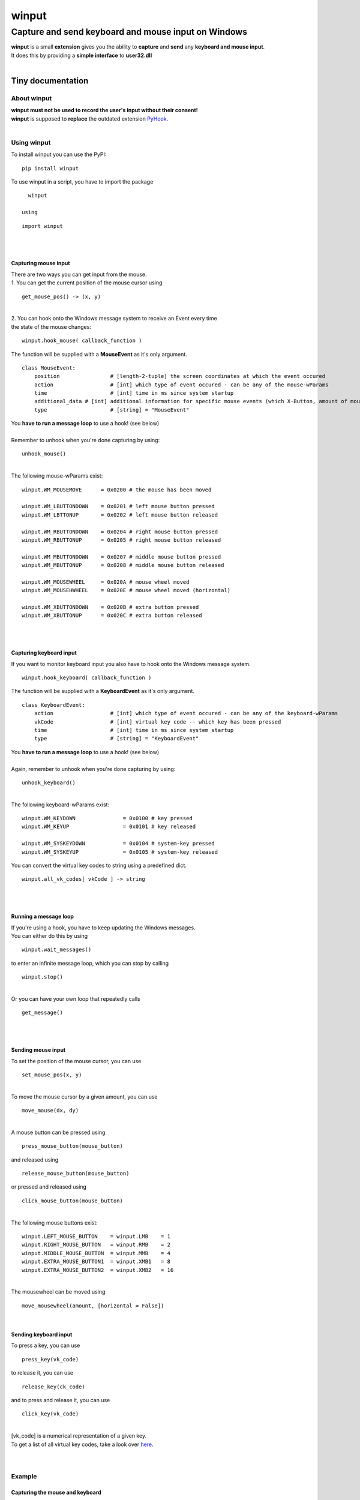 
######
winput
######

****************************************************
Capture and send keyboard and mouse input on Windows
****************************************************
| **winput** is a small **extension** gives you the ability to **capture** and **send** any **keyboard and mouse input**\.
| It does this by providing a **simple interface** to **user32\.dll**
| 

Tiny documentation
==================

About winput
------------
| **winput must not be used to record the user\'s input without their consent\!**
| **winput** is supposed to **replace** the outdated extension `PyHook <https://pypi.org/project/pyHook/>`_\.
| 

Using winput
------------
| To install winput you can use the PyPI\:


::

    pip install winput

 
| To use winput in a script\, you have to import the package 

::

    winput

  using


::

    import winput

 
| 
| 

Capturing mouse input
^^^^^^^^^^^^^^^^^^^^^
| There are two ways you can get input from the mouse\.
| 1\. You can get the current position of the mouse cursor using


::

    get_mouse_pos() -> (x, y)

 
| 
| 2\. You can hook onto the Windows message system to receive an Event every time 
| the state of the mouse changes\:


::

    winput.hook_mouse( callback_function )

 
| The function will be supplied with a **MouseEvent** as it\'s only argument\.


::

    class MouseEvent:
    	position		# [length-2-tuple] the screen coordinates at which the event occured
    	action		  	# [int] which type of event occured - can be any of the mouse-wParams
    	time			# [int] time in ms since system startup
    	additional_data	# [int] additional information for specific mouse events (which X-Button, amount of mouse-wheel-movement)
    	type			# [string] = "MouseEvent"

 
| You **have to run a message loop** to use a hook\! \(see below\)
| 
| Remember to unhook when you\'re done capturing by using\:


::

    unhook_mouse()

 
| 
| The following mouse\-wParams exist\:


::

    
    winput.WM_MOUSEMOVE      = 0x0200 # the mouse has been moved
    
    winput.WM_LBUTTONDOWN    = 0x0201 # left mouse button pressed
    winput.WM_LBTTONUP       = 0x0202 # left mouse button released
    
    winput.WM_RBUTTONDOWN    = 0x0204 # right mouse button pressed
    winput.WM_RBUTTONUP      = 0x0205 # right mouse button released
    
    winput.WM_MBUTTONDOWN    = 0x0207 # middle mouse button pressed
    winput.WM_MBUTTONUP      = 0x0208 # middle mouse button released
    
    winput.WM_MOUSEWHEEL     = 0x020A # mouse wheel moved
    winput.WM_MOUSEHWHEEL    = 0x020E # mouse wheel moved (horizontal)
    
    winput.WM_XBUTTONDOWN    = 0x020B # extra button pressed
    winput.WM_XBUTTONUP      = 0x020C # extra button released
    

 
| 
| 

Capturing keyboard input
^^^^^^^^^^^^^^^^^^^^^^^^
| If you want to monitor keyboard input you also have to hook onto the Windows message system\.


::

    winput.hook_keyboard( callback_function )

 
| The function will be supplied with a **KeyboardEvent** as it\'s only argument\.


::

    class KeyboardEvent:
    	action			# [int] which type of event occured - can be any of the keyboard-wParams
    	vkCode			# [int] virtual key code -- which key has been pressed
    	time			# [int] time in ms since system startup
    	type			# [string] = "KeyboardEvent"

 
| You **have to run a message loop** to use a hook\! \(see below\)
| 
| Again\, remember to unhook when you\'re done capturing by using\:


::

    unhook_keyboard()

 
| 
| The following keyboard\-wParams exist\:


::

    
    winput.WM_KEYDOWN               = 0x0100 # key pressed
    winput.WM_KEYUP                 = 0x0101 # key released
    
    winput.WM_SYSKEYDOWN            = 0x0104 # system-key pressed
    winput.WM_SYSKEYUP              = 0x0105 # system-key released
    

 
| You can convert the virtual key codes to string using a predefined dict\.


::

    winput.all_vk_codes[ vkCode ] -> string

 
| 
| 

Running a message loop
^^^^^^^^^^^^^^^^^^^^^^
| If you\'re using a hook\, you have to keep updating the Windows messages\.
| You can either do this by using 


::

    winput.wait_messages()

 
| to enter an infinite message loop\, which you can stop by calling


::

    winput.stop()

 
| 
| Or you can have your own loop that repeatedly calls


::

    get_message()

 
| 
| 

Sending mouse input
^^^^^^^^^^^^^^^^^^^
| To set the position of the mouse cursor\, you can use


::

    set_mouse_pos(x, y)

 
| 
| To move the mouse cursor by a given amount\, you can use


::

    move_mouse(dx, dy)

 
| 
| A mouse button can be pressed using


::

    press_mouse_button(mouse_button)

 
| and released using


::

    release_mouse_button(mouse_button)

 
| or pressed and released using


::

    click_mouse_button(mouse_button)

 
| 
| The following mouse buttons exist\:


::

    
    winput.LEFT_MOUSE_BUTTON 	= winput.LMB 	= 1
    winput.RIGHT_MOUSE_BUTTON 	= winput.RMB 	= 2
    winput.MIDDLE_MOUSE_BUTTON 	= winput.MMB 	= 4
    winput.EXTRA_MOUSE_BUTTON1 	= winput.XMB1 	= 8
    winput.EXTRA_MOUSE_BUTTON2 	= winput.XMB2 	= 16

 
| 
| The mousewheel can be moved using


::

    move_mousewheel(amount, [horizontal = False])

 
| 

Sending keyboard input
^^^^^^^^^^^^^^^^^^^^^^
| To press a key\, you can use


::

    press_key(vk_code)

 
| to release it\, you can use


::

    release_key(ck_code)

 
| and to press and release it\, you can use


::

    click_key(vk_code)

 
| 
| \[vk\_code\] is a numerical representation of a given key\.
| To get a list of all virtual key codes\, take a look over `here <https://docs.microsoft.com/en-us/windows/win32/inputdev/virtual-key-codes>`_\.
| 
| 

Example
-------

Capturing the mouse and keyboard
^^^^^^^^^^^^^^^^^^^^^^^^^^^^^^^^


::

    
    import winput
    
    def mouse_callback( event ):
    	if event.action == winput.WM_LBUTTONDOWN:
    		print("Left mouse button press at {}".format( event.position ))
    
    def keyboard_callback( event ):
    	if event.vkCode == winput.VK_ESCAPE: # quit on pressing escape
    		winput.stop()
    
    print("Press escape to quit")
    
    # hook input	
    winput.hook_mouse( mouse_callback )
    winput.hook_keyboard( keyboard_callback )
    
    # enter message loop
    winput.wait_messages()
    
    # remove input hook
    winput.unhook_mouse()
    winput.unhook_keyboard()
    

 

Sending input
^^^^^^^^^^^^^


::

    import winput
    
    import time
    
    # open the RUN menu (WIN + R)
    winput.press_key(winput.VK_LWIN)
    winput.click_key(winput.VK_R)
    winput.release_key(winput.VK_LWIN)
    
    time.sleep(0.5)
    
    # enter "notepad.exe"
    winput.click_key(winput.VK_N)
    winput.click_key(winput.VK_O)
    winput.click_key(winput.VK_T)
    winput.click_key(winput.VK_E)
    winput.click_key(winput.VK_P)
    winput.click_key(winput.VK_A)
    winput.click_key(winput.VK_D)
    winput.click_key(winput.VK_OEM_PERIOD)
    winput.click_key(winput.VK_E)
    winput.click_key(winput.VK_X)
    winput.click_key(winput.VK_E)
    winput.click_key(winput.VK_RETURN)
    
    time.sleep(1)
    
    # enter "hello world"
    winput.click_key(winput.VK_H)
    winput.click_key(winput.VK_E)
    winput.click_key(winput.VK_L)
    winput.click_key(winput.VK_L)
    winput.click_key(winput.VK_O)
    winput.click_key(winput.VK_SPACE)
    winput.click_key(winput.VK_W)
    winput.click_key(winput.VK_O)
    winput.click_key(winput.VK_R)
    winput.click_key(winput.VK_L)
    winput.click_key(winput.VK_D)

 

